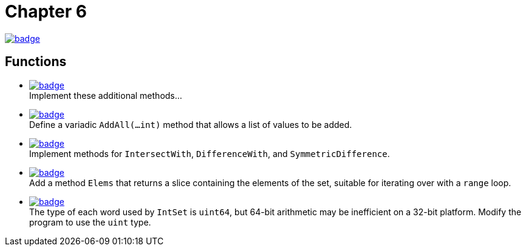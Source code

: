 = Chapter 6
// Refs:
:url-base: https://github.com/fenegroni/TGPL-exercise-solutions
:url-workflows: {url-base}/workflows
:url-actions: {url-base}/actions
:badge-chapter6: image:{url-workflows}/Chapter 6/badge.svg?branch=main[link={url-actions}]
:badge-exercise6-1: image:{url-workflows}/Exercise 6.1/badge.svg?branch=main
:badge-exercise6-2: image:{url-workflows}/Exercise 6.2/badge.svg?branch=main
:badge-exercise6-3: image:{url-workflows}/Exercise 6.3/badge.svg?branch=main
:badge-exercise6-4: image:{url-workflows}/Exercise 6.4/badge.svg?branch=main
:badge-exercise6-5: image:{url-workflows}/Exercise 6.5/badge.svg?branch=main

{badge-chapter6}

== Functions

* {badge-exercise6-1}[link={url-base}/tree/master/chapter6/exercise6.1] +
Implement these additional methods...
* {badge-exercise6-2}[link={url-base}/tree/master/chapter6/exercise6.2] +
Define a variadic `AddAll(...int)` method that allows a list of values to be added.
* {badge-exercise6-3}[link={url-base}/tree/master/chapter6/exercise6.3] +
Implement methods for `IntersectWith`, `DifferenceWith`, and `SymmetricDifference`.
* {badge-exercise6-4}[link={url-base}/tree/master/chapter6/exercise6.4] +
Add a method `Elems` that returns a slice containing the elements of the set,
suitable for iterating over with a `range` loop.
* {badge-exercise6-5}[link={url-base}/tree/master/chapter6/exercise6.5] +
The type of each word used by `IntSet` is `uint64`, but 64-bit arithmetic may be
inefficient on a 32-bit platform. Modify the program to use the `uint` type.
